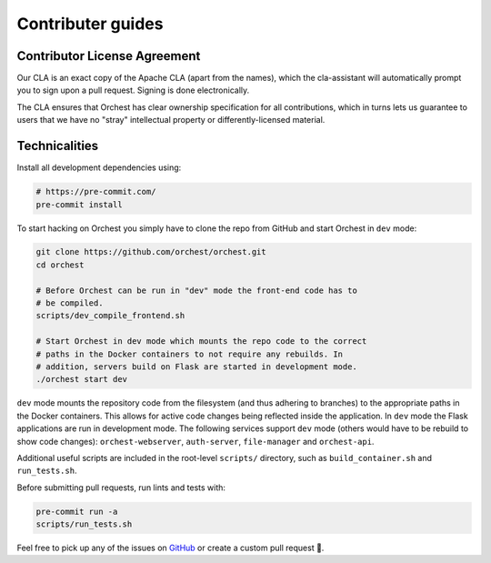 Contributer guides
==================

Contributor License Agreement
-----------------------------

Our CLA is an exact copy of the Apache CLA (apart from the names), which the cla-assistant
will automatically prompt you to sign upon a pull request. Signing is done electronically.

The CLA ensures that Orchest has clear ownership specification for all contributions, which in
turns lets us guarantee to users that we have no "stray" intellectual property or
differently-licensed material.


Technicalities
--------------
Install all development dependencies using:

.. code-block:: bash

   # https://pre-commit.com/
   pre-commit install

To start hacking on Orchest you simply have to clone the repo from GitHub and start Orchest in
``dev`` mode:

.. code-block:: bash

   git clone https://github.com/orchest/orchest.git
   cd orchest

   # Before Orchest can be run in "dev" mode the front-end code has to
   # be compiled.
   scripts/dev_compile_frontend.sh

   # Start Orchest in dev mode which mounts the repo code to the correct
   # paths in the Docker containers to not require any rebuilds. In 
   # addition, servers build on Flask are started in development mode.
   ./orchest start dev

``dev`` mode mounts the repository code from the filesystem (and thus adhering to branches) to the
appropriate paths in the Docker containers. This allows for active code changes being reflected
inside the application. In ``dev`` mode the Flask applications are run in development mode. The
following services support ``dev`` mode (others would have to be rebuild to show code changes):
``orchest-webserver``, ``auth-server``, ``file-manager`` and ``orchest-api``.

Additional useful scripts are included in the root-level ``scripts/`` directory, such as
``build_container.sh`` and ``run_tests.sh``.

Before submitting pull requests, run lints and tests with:

.. code-block:: bash

    pre-commit run -a
    scripts/run_tests.sh

Feel free to pick up any of the issues on `GitHub <https://github.com/orchest/orchest/issues>`_ or
create a custom pull request 💪.
